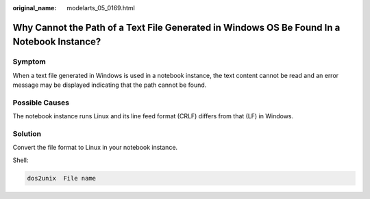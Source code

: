 :original_name: modelarts_05_0169.html

.. _modelarts_05_0169:

Why Cannot the Path of a Text File Generated in Windows OS Be Found In a Notebook Instance?
===========================================================================================

Symptom
-------

When a text file generated in Windows is used in a notebook instance, the text content cannot be read and an error message may be displayed indicating that the path cannot be found.

Possible Causes
---------------

The notebook instance runs Linux and its line feed format (CRLF) differs from that (LF) in Windows.

Solution
--------

Convert the file format to Linux in your notebook instance.

Shell:

.. code-block::

   dos2unix  File name
